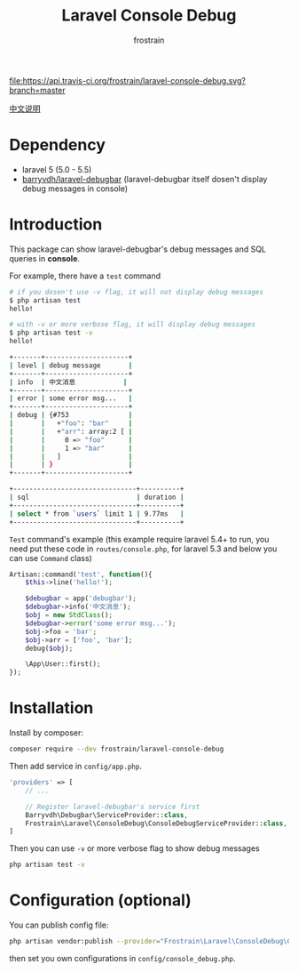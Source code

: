 #+TITLE: Laravel Console Debug
#+AUTHOR: frostrain

[[file:https://api.travis-ci.org/frostrain/laravel-console-debug.svg?branch=master]]

[[file:README_cn.org][中文说明]]
* Dependency
- laravel 5 (5.0 - 5.5)
- [[https://github.com/barryvdh/laravel-debugbar][barryvdh/laravel-debugbar]] (laravel-debugbar itself dosen't display debug messages in console)
* Introduction
This package can show laravel-debugbar's debug messages and SQL queries in *console*.

For example, there have a =test= command
#+BEGIN_SRC sh
  # if you dosen't use -v flag, it will not display debug messages
  $ php artisan test
  hello!

  # with -v or more verbose flag, it will display debug messages
  $ php artisan test -v
  hello!

  +-------+---------------------+
  | level | debug message       |
  +-------+---------------------+
  | info  | 中文消息            |
  +-------+---------------------+
  | error | some error msg...   |
  +-------+---------------------+
  | debug | {#753               |
  |       |   +"foo": "bar"     |
  |       |   +"arr": array:2 [ |
  |       |     0 => "foo"      |
  |       |     1 => "bar"      |
  |       |   ]                 |
  |       | }                   |
  +-------+---------------------+

  +-------------------------------+----------+
  | sql                           | duration |
  +-------------------------------+----------+
  | select * from `users` limit 1 | 9.77ms   |
  +-------------------------------+----------+
#+END_SRC

=Test= command's example (this example require laravel 5.4+ to run, you need put these code in =routes/console.php=, for laravel 5.3 and below you can use =Command= class)
#+BEGIN_SRC php
  Artisan::command('test', function(){
      $this->line('hello!');

      $debugbar = app('debugbar');
      $debugbar->info('中文消息');
      $obj = new StdClass();
      $debugbar->error('some error msg...');
      $obj->foo = 'bar';
      $obj->arr = ['foo', 'bar'];
      debug($obj);

      \App\User::first();
  });
#+END_SRC
* Installation
Install by composer:
#+BEGIN_SRC sh
  composer require --dev frostrain/laravel-console-debug
#+END_SRC

Then add service in =config/app.php=.
#+BEGIN_SRC php
  'providers' => [
      // ...

      // Register laravel-debugbar's service first
      Barryvdh\Debugbar\ServiceProvider::class,
      Frostrain\Laravel\ConsoleDebug\ConsoleDebugServiceProvider::class,
  ]
#+END_SRC

Then you can use =-v= or more verbose flag to show debug messages
#+BEGIN_SRC sh
  php artisan test -v
#+END_SRC
* Configuration (optional)
You can publish config file:
#+BEGIN_SRC sh
  php artisan vendor:publish --provider="Frostrain\Laravel\ConsoleDebug\ConsoleDebugServiceProvider"
#+END_SRC
then set you own configurations in =config/console_debug.php=.
